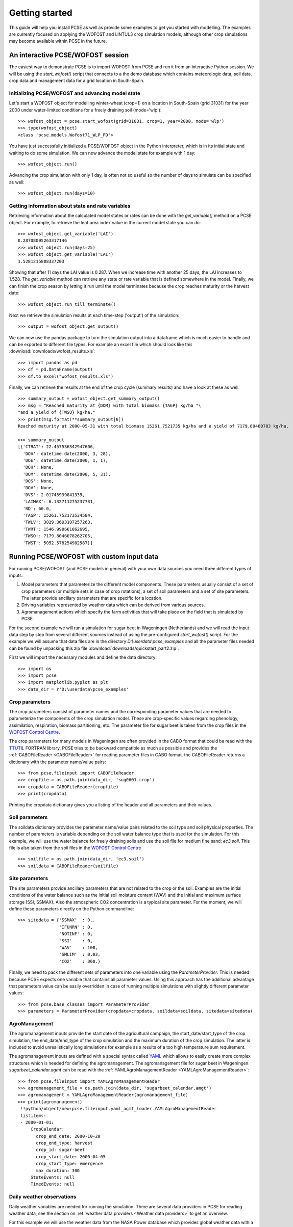 ***************
Getting started
***************

This guide will help you install PCSE as well as provide
some examples to get you started with modelling. The examples are currently focused on applying
the WOFOST and LINTUL3 crop simulation models, although other crop simulations may become available within
PCSE in the future.

An interactive PCSE/WOFOST session
==================================

The easiest way to demonstrate PCSE is to import WOFOST from PCSE and run it from
an interactive Python session. We will be using the `start_wofost()` script that
connects to a the demo database which contains meteorologic data, soil data,
crop data and management data for a grid location in South-Spain.

Initializing PCSE/WOFOST and advancing model state
--------------------------------------------------
Let's start a WOFOST object for modelling winter-wheat (crop=1) on a
location in South-Spain (grid 31031) for the year 2000 under water-limited
conditions for a freely draining soil (mode='wlp')::

    >>> wofost_object = pcse.start_wofost(grid=31031, crop=1, year=2000, mode='wlp')
    >>> type(wofost_object)
    <class 'pcse.models.Wofost71_WLP_FD'>

You have just successfully initialized a PCSE/WOFOST object in the Python
interpreter, which is in its initial state and waiting to do some simulation. We
can now advance the model state for example with 1 day::

    >>> wofost_object.run()

Advancing the crop simulation with only 1 day, is often not so useful so the
number of days to simulate can be specified as well::

    >>> wofost_object.run(days=10)

Getting information about state and rate variables
--------------------------------------------------
Retrieving information about the calculated model states or rates 
can be done with the `get_variable()` method on a PCSE object.
For example, to retrieve the leaf area index value in the current
model state you can do::

    >>> wofost_object.get_variable('LAI')
    0.28708095263317146 
    >>> wofost_object.run(days=25)
    >>> wofost_object.get_variable('LAI')
    1.5281215808337203

Showing that after 11 days the LAI value is 0.287. When we increase time
with another 25 days, the LAI increases to 1.528. The `get_variable` method
can retrieve any state or rate variable that is defined somewhere in the
model. Finally, we can finish the crop season by letting it run until the
model terminates because the crop reaches maturity or the harvest date::

    >>> wofost_object.run_till_terminate()

Next we retrieve the simulation results at each time-step ('output') of the
simulation::

    >>> output = wofost_object.get_output()

We can now use the pandas package to turn the simulation output into a
dataframe which is much easier to handle and can be exported to different
file types. For example an excel file which should look like this
:download:`downloads/wofost_results.xls`::

    >>> import pandas as pd
    >>> df = pd.DataFrame(output)
    >>> df.to_excel("wofost_results.xls")

Finally, we can retrieve the results at the end of the crop cycle (summary results)
and have a look at these as well::

    >>> summary_output = wofost_object.get_summary_output()
    >>> msg = "Reached maturity at {DOM} with total biomass {TAGP} kg/ha "\
    "and a yield of {TWSO} kg/ha."
    >>> print(msg.format(**summary_output[0])
    Reached maturity at 2000-05-31 with total biomass 15261.7521735 kg/ha and a yield of 7179.80460783 kg/ha.

    >>> summary_output
    [{'CTRAT': 22.457536342947606,
      'DOA': datetime.date(2000, 3, 28),
      'DOE': datetime.date(2000, 1, 1),
      'DOH': None,
      'DOM': datetime.date(2000, 5, 31),
      'DOS': None,
      'DOV': None,
      'DVS': 2.01745939841335,
      'LAIMAX': 6.132711275237731,
      'RD': 60.0,
      'TAGP': 15261.752173534584,
      'TWLV': 3029.3693107257263,
      'TWRT': 1546.990661062695,
      'TWSO': 7179.8046078262705,
      'TWST': 5052.578254982587}]

Running PCSE/WOFOST with custom input data
==========================================

For running PCSE/WOFOST (and PCSE models in general) with your own data sources you need three different types of
inputs:

1. Model parameters that parameterize the different model components. These parameters usually
   consist of a set of crop parameters (or multiple sets in case of crop rotations), a set of soil parameters
   and a set of site parameters. The latter provide ancillary parameters that are specific for a location.
2. Driving variables represented by weather data which can be derived from various sources.
3. Agromanagement actions which specify the farm activities that will take place on the field that is simulated
   by PCSE.

For the second example we will run a simulation for sugar beet in
Wageningen (Netherlands) and we will read the input data step by step from
several different sources instead of using the pre-configured `start_wofost()`
script. For the example we will assume that data files are in the directory
`D:\\userdata\\pcse_examples` and all the parameter files needed can be
found by unpacking this zip file :download:`downloads/quickstart_part2.zip`.

First we will import the necessary modules and define the data directory::

    >>> import os
    >>> import pcse
    >>> import matplotlib.pyplot as plt
    >>> data_dir = r'D:\userdata\pcse_examples'

Crop parameters
---------------

The crop parameters consist of parameter names and the
corresponding parameter values that are needed to parameterize the
components of the crop simulation model. These are
crop-specific values regarding phenology, assimilation, respiration,
biomass partitioning, etc. The parameter file for sugar beet
is taken from the crop files in the `WOFOST Control Centre`_.

.. _WOFOST Control Centre: http://www.wageningenur.nl/wofost

The crop parameters for many models in
Wageningen are often provided in the CABO format that could be read
with the `TTUTIL <http://edepot.wur.nl/17847>`_ FORTRAN library. PCSE
tries to be backward compatible as much as possible and provides the
:ref:`CABOFileReader <CABOFileReader>` for reading parameter files in CABO format.
the CABOFileReader returns a dictionary with the parameter name/value pairs::

    >>> from pcse.fileinput import CABOFileReader
    >>> cropfile = os.path.join(data_dir, 'sug0601.crop')
    >>> cropdata = CABOFileReader(cropfile)
    >>> print(cropdata)

Printing the cropdata dictionary gives you a listing of the header and
all parameters and their values.

Soil parameters
---------------

The soildata dictionary provides the parameter name/value pairs related
to the soil type and soil physical properties. The number of parameters is
variable depending on the soil water balance type that is used for the
simulation. For this example, we will use the water balance for freely
draining soils and use the soil file for medium fine sand: `ec3.soil`.
This file is also taken from the soil files in the `WOFOST Control Centre`_ ::

    >>> soilfile = os.path.join(data_dir, 'ec3.soil')
    >>> soildata = CABOFileReader(soilfile)

Site parameters
---------------

The site parameters provide ancillary parameters that are not related to
the crop or the soil. Examples are the initial conditions of
the water balance such as the initial soil moisture content (WAV) and
the initial and maximum surface storage (SSI, SSMAX). Also the
atmospheric CO2 concentration is a typical site parameter.
For the moment, we will
define these parameters directly on the Python commandline::

    >>> sitedata = {'SSMAX'  : 0.,
                    'IFUNRN' : 0,
                    'NOTINF' : 0,
                    'SSI'    : 0,
                    'WAV'    : 100,
                    'SMLIM'  : 0.03,
                    'CO2'    : 360.}

Finally, we need to pack the different sets of parameters into one variable
using the `ParameterProvider`. This is needed because PCSE expects one
variable that contains all parameter values. Using this approach has the
additional advantage that parameters value can be easily overridden in case
of running multiple simulations with slightly different parameter values::

     >>> from pcse.base_classes import ParameterProvider
     >>> parameters = ParameterProvider(cropdata=cropdata, soildata=soildata, sitedata=sitedata)

AgroManagement
--------------

The agromanagement inputs provide the start date of the agricultural campaign,
the start_date/start_type of the crop simulation, the end_date/end_type of the crop
simulation and the maximum duration of the crop simulation. The latter is
included to avoid unrealistically long simulations for example as a results of
a too high temperature sum requirement.

The agromanagement inputs are defined with a special syntax called `YAML`_ which allows
to easily create more complex structures which is needed for defining the agromanagement.
The agromanagement file for sugar beet in Wageningen `sugarbeet_calendar.agmt` can be read with
the :ref:`YAMLAgroManagementReader <YAMLAgroManagementReader>`::

    >>> from pcse.fileinput import YAMLAgroManagementReader
    >>> agromanagement_file = os.path.join(data_dir, 'sugarbeet_calendar.amgt')
    >>> agromanagement = YAMLAgroManagementReader(agromanagement_file)
    >>> print(agromanagement)
     !!python/object/new:pcse.fileinput.yaml_agmt_loader.YAMLAgroManagementReader
     listitems:
     - 2000-01-01:
         CropCalendar:
           crop_end_date: 2000-10-20
           crop_end_type: harvest
           crop_id: sugar-beet
           crop_start_date: 2000-04-05
           crop_start_type: emergence
           max_duration: 300
         StateEvents: null
         TimedEvents: null

Daily weather observations
--------------------------

Daily weather variables are needed for running the simulation. There are several
data providers in PCSE for reading weather data, see the section on
:ref:`weather data providers <Weather data providers>` to get an overview.

For this example we will use the weather data from the NASA Power database
which provides global weather data with a spatial resolution of 1 degree (~100 km).
We will retrieve the data from the Power database for the location of Wageningen.
Note that it can take around 30 seconds
to retrieve the weather data from the NASA Power server the first time::

    >>> from pcse.db import NASAPowerWeatherDataProvider
    >>> wdp = NASAPowerWeatherDataProvider(latitude=52, longitude=5)
    >>> print(wdp)
    Weather data provided by: NASAPowerWeatherDataProvider
    --------Description---------
    NASA/POWER Agroclimatology Daily Averaged Data
    Dates (month/day/year): 01/01/1984 through 06/26/2016
    Location: Latitude 52   Longitude 5
    Location clarification: Integer values may indicate the lower left (south and west) corner of the one degree lat/lon reg
    ion that includes the requested locations
    Elevation (meters): Average for one degree lat/lon region = 5
    Methodology Documentation:
    *Vegetation type: "Airport": flat rough grass
    ----Site characteristics----
    Elevation:    5.0
    Latitude:  52.000
    Longitude:  5.000
    Data available for 1997-01-01 - 2015-10-31
    Number of missing days: 53

Importing, initializing and running a PCSE model
------------------------------------------------

Internally, PCSE uses a simulation `engine` to run a crop simulation. This
engine takes a configuration file that specifies the components for the crop,
the soil and the agromanagement that need to be used for the simulation.
So any PCSE model can be started by importing the `engine` and initializing
it with a given configuration file and the corresponding parameters, weather
data and agromanagement.

However, as many users of PCSE only need a particular configuration (for
example the WOFOST model for potential production), preconfigured Engines
are provided in `pcse.models`. For the sugarbeet example we will import
the WOFOST model for water-limited simulation under freely draining soil
conditions::

    >>> from pcse.models import Wofost71_WLP_FD
    >>> wofsim = Wofost71_WLP_FD(parameters, wdp, agromanagement)

We can then run the simulation and show some final results such as the anthesis and
harvest dates (DOA, DOH), total biomass (TAGP) and maximum LAI (LAIMAX).
Next, we retrieve the time series of daily simulation output using the `get_output()`
method on the WOFOST object::

    >>> wofsim.run_till_terminate()
    >>> output = wofsim.get_output()
    >>> len(output)
    294

As the output is returned as a list of dictionaries, we need to unpack these variables
from the list of output::

    >>> varnames = ["day", "DVS", "TAGP", "LAI", "SM"]
    >>> tmp = {}
    >>> for var in varnames:
    >>>     tmp[var] = [t[var] for t in output]

Finally, we can generate some figures of WOFOST variables such as the
development (DVS), total biomass (TAGP), leaf area
index (LAI) and root-zone soil moisture (SM) using the `MatPlotLib`_ plotting package::

    >>> day = tmp.pop("day")
    >>> fig, axes = plt.subplots(nrows=2, ncols=2, figsize=(10,8))
    >>> for var, ax in zip(["DVS", "TAGP", "LAI", "SM"], axes.flatten()):
    >>>     ax.plot_date(day, tmp[var], 'b-')
    >>>     ax.set_title(var)
    >>> fig.autofmt_xdate()
    >>> fig.savefig('sugarbeet.png')

.. _MatPlotLib: http://matplotlib.org/

This should generate a figure of the simulation results as shown below. The complete Python
script for this examples can be downloaded here :download:`downloads/quickstart_demo2.py`

.. image:: figures/sugarbeet.png


.. _RunningLINTUL3:

Running a simulation with PCSE/LINTUL3
======================================

The LINTUL model (Light INTerception and UtiLisation) is a simple generic crop model, which simulates dry
matter production as the result of light interception and utilization with a constant light use efficiency.
In PCSE the LINTUL family of models has been implemented including the LINTUL3 model which is used for
simulation of crop production under water-limited and nitrogen-limited conditions.

For the third example, we will use LINTUL3 for simulating spring-wheat in the Netherlands under water-limited
and nitrogen-limited conditions. We will again assume that data files are in the directory
`D:\\userdata\\pcse_examples` and all the parameter files needed can be
found by unpacking this zip file :download:`downloads/quickstart_part3.zip`. Note that this guide is also available
as an IPython notebook: :download:`downloads/running_LINTUL3.ipynb`.

First we will import the necessary modules and define the data directory. We also assume that you have the
`matplotlib`_, `pandas`_ and `PyYAML`_ packages installed on your system.::

    >>> import os
    >>> import pcse
    >>> import matplotlib.pyplot as plt
    >>> import pandas as pd
    >>> import yaml
    >>> data_dir = r'D:\userdata\pcse_examples'

.. _pandas: http://pandas.pydata.org
.. _PyYAML: http://pyyaml.org/wiki/PyYAML

Similar to the previous example, for running the PCSE/LINTUL3 model we need to define the tree types of inputs
(parameters, weather data and agromanagement).

Reading model parameters
------------------------
Model parameters can be easily read from the input files using the `PCSEFileReader` as we have seen
in the previous example::

    >>> from pcse.fileinput import PCSEFileReader
    >>> crop = PCSEFileReader(os.path.join(data_dir, "lintul3_springwheat.crop"))
    >>> soil = PCSEFileReader(os.path.join(data_dir, "lintul3_springwheat.soil"))
    >>> site = PCSEFileReader(os.path.join(data_dir, "lintul3_springwheat.site"))

However, PCSE models expect a single set of parameters and therefore they need to be combined using the
`ParameterProvider`::

    >>> from pcse.base_classes import ParameterProvider
    >>> parameterprovider = ParameterProvider(soildata=soil, cropdata=crop, sitedata=site)

Reading weather data
--------------------
For reading weather data we will use the ExcelWeatherDataProvider. This WeatherDataProvider uses nearly the same
file format as is used for the CABO weather files but stores its data in an MicroSoft Excel file which makes the
weather files easier to create and update::

    >>> from pcse.fileinput import ExcelWeatherDataProvider
    >>> weatherdataprovider = ExcelWeatherDataProvider(os.path.join(data_dir, "nl1.xlsx"))
    >>> print(weatherdataprovider)
    Weather data provided by: ExcelWeatherDataProvider
    --------Description---------
    Weather data for:
    Country: Netherlands
    Station: Wageningen, Location Haarweg
    Description: Observed data from Station Haarweg in Wageningen
    Source: Meteorology and Air Quality Group, Wageningen University
    Contact: Peter Uithol
    ----Site characteristics----
    Elevation:    7.0
    Latitude:  51.970
    Longitude:  5.670
    Data available for 2004-01-02 - 2008-12-31
    Number of missing days: 32

Defining agromanagement
-----------------------
Defining agromanagement needs a bit more explanation because agromanagement is a relatively
complex piece of PCSE. The agromanagement definition for PCSE is written in a format called `YAML`_ and
for the current example looks like this:

.. code:: yaml

    Version: 1.0
    AgroManagement:
    - 2006-01-01:
        CropCalendar:
            crop_id: spring-wheat
            crop_start_date: 2006-03-31
            crop_start_type: emergence
            crop_end_date: 2006-08-20
            crop_end_type: earliest
            max_duration: 300
        TimedEvents:
        -   event_signal: apply_n
            name:  Nitrogen application table
            comment: All nitrogen amounts in g N m-2
            events_table:
            - 2006-04-10: {amount: 10, recovery: 0.7}
            - 2006-05-05: {amount:  5, recovery: 0.7}
        StateEvents: null

.. _YAML: http://yaml.org/

The agromanagement definition starts with `Version:` indicating the version number of the agromanagement file
while the actual definition starts after the label `AgroManagement:`. Next a date must be provided which sets the
start date of the campaign (and the start date of the simulation). Each campaign is defined by zero or one
CropCalendars and zero or more TimedEvents and/or StateEvents. The CropCalendar defines the crop type, date of sowing,
date of harvesting, etc. while the Timed/StateEvents define actions that are either connected to a date or
to a model state.

In the current example, the campaign starts on 2006-01-01, there is a crop calendar for spring-wheat starting on
2006-03-31 with a harvest date of 2006-08-20 or earlier if the crop reaches maturity before this date.
Next there are timed events defined for applying N fertilizer at 2006-04-10 and 2006-05-05. The current example
has no state events. For a thorough description of all possibilities see the section on AgroManagement in the
Reference Guide (Chapter 3).

Loading the agromanagement definition must by done with the YAMLAgroManagementReader::

    >>> from pcse.fileinput import YAMLAgroManagementReader
    >>> agromanagement = YAMLAgroManagementReader(os.path.join(data_dir, "lintul3_springwheat.amgt"))
    >>> print(agromanagement)
    !!python/object/new:pcse.fileinput.yaml_agmt_loader.YAMLAgroManagementReader
    listitems:
    - 2006-01-01:
        CropCalendar:
          crop_end_date: 2006-10-20
          crop_end_type: earliest
          crop_id: spring-wheat
          crop_start_date: 2006-03-31
          crop_start_type: emergence
          max_duration: 300
        StateEvents: null
        TimedEvents:
        - comment: All nitrogen amounts in g N m-2
          event_signal: apply_n
          events_table:
          - 2006-04-10:
              amount: 10
              recovery: 0.7
          - 2006-05-05:
              amount: 5
              recovery: 0.7
          name: Nitrogen application table


Starting and running the LINTUL3 model
--------------------------------------
We have now all parameters, weather data and agromanagement information available to start the LINTUL3 model::

    >>> from pcse.models import LINTUL3
    >>> lintul3 = LINTUL3(parameterprovider, weatherdataprovider, agromanagement)
    >>> lintul3.run_till_terminate()

Next, we can easily get the output from the model using the get_output() method and turn it into a pandas DataFrame::

    >>> output = lintul3.get_output()
    >>> df = pd.DataFrame(output).set_index("day")
    >>> df.tail()
                     DVS       LAI     NUPTT       TAGBM     TGROWTH  TIRRIG  \
    day
    2006-07-28  1.931748  0.384372  4.705356  560.213626  626.053663       0
    2006-07-29  1.953592  0.368403  4.705356  560.213626  626.053663       0
    2006-07-30  1.974029  0.353715  4.705356  560.213626  626.053663       0
    2006-07-31  1.995291  0.339133  4.705356  560.213626  626.053663       0
    2006-08-01  2.014272  0.326169  4.705356  560.213626  626.053663       0

                   TNSOIL  TRAIN  TRAN  TRANRF  TRUNOF      TTRAN        WC  \
    day
    2006-07-28  11.794644  375.4     0       0       0  71.142104  0.198576
    2006-07-29  11.794644  376.3     0       0       0  71.142104  0.197346
    2006-07-30  11.794644  376.3     0       0       0  71.142104  0.196293
    2006-07-31  11.794644  381.6     0       0       0  71.142104  0.198484
    2006-08-01  11.794644  381.7     0       0       0  71.142104  0.197384

                     WLVD       WLVG        WRT         WSO         WST
    day
    2006-07-28  88.548865  17.687197  16.649830  184.991591  268.985974
    2006-07-29  89.284828  16.951234  16.150335  184.991591  268.985974
    2006-07-30  89.962276  16.273785  15.665825  184.991591  268.985974
    2006-07-31  90.635216  15.600845  15.195850  184.991591  268.985974
    2006-08-01  91.233828  15.002234  14.739974  184.991591  268.985974

Finally, we can visualize the results from the pandas DataFrame with a few commands if your
environment supports plotting::

    >>> fig, axes = plt.subplots(nrows=9, ncols=2, figsize=(16,40))
    >>> for key, axis in zip(df.columns, axes.flatten()):
    >>>     df[key].plot(ax=axis, title=key)
    >>> fig.autofmt_xdate()
    >>> fig.savefig(os.path.join(data_dir, "lintul3_springwheat.png"))

.. image:: downloads/lintul3_springwheat.png
